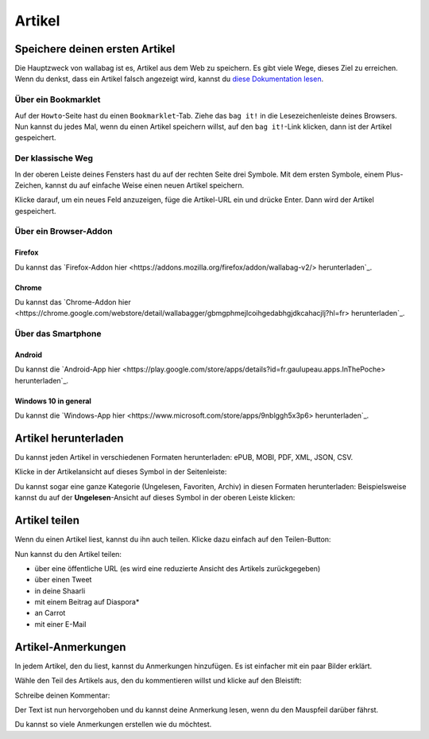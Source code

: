 Artikel
=======

Speichere deinen ersten Artikel
-------------------------------

Die Hauptzweck von wallabag ist es, Artikel aus dem Web zu speichern. Es gibt viele Wege, dieses Ziel zu erreichen.
Wenn du denkst, dass ein Artikel falsch angezeigt wird, kannst du `diese Dokumentation lesen <http://doc.wallabag.org/de/master/user/errors_during_fetching.html>`_.

Über ein Bookmarklet
^^^^^^^^^^^^^^^^^^^^

Auf der ``Howto``-Seite hast du einen ``Bookmarklet``-Tab. Ziehe das ``bag it!`` in die Lesezeichenleiste deines Browsers.
Nun kannst du jedes Mal, wenn du einen Artikel speichern willst, auf den ``bag it!``-Link klicken, dann ist der Artikel gespeichert.

Der klassische Weg
^^^^^^^^^^^^^^^^^^

In der oberen Leiste deines Fensters hast du auf der rechten Seite drei Symbole. Mit dem ersten Symbole, einem Plus-Zeichen, kannst du auf einfache Weise einen neuen Artikel speichern.

.. image:: ../../img/user/topbar.png
   :alt: Top bar
   :align: center

Klicke darauf, um ein neues Feld anzuzeigen, füge die Artikel-URL ein und drücke Enter. Dann wird der Artikel gespeichert.

Über ein Browser-Addon
^^^^^^^^^^^^^^^^^^^^^^

Firefox
"""""""

Du kannst das `Firefox-Addon hier <https://addons.mozilla.org/firefox/addon/wallabag-v2/> herunterladen`_.

Chrome
""""""

Du kannst das `Chrome-Addon hier <https://chrome.google.com/webstore/detail/wallabagger/gbmgphmejlcoihgedabhgjdkcahacjlj?hl=fr> herunterladen`_.

Über das Smartphone
^^^^^^^^^^^^^^^^^^^

Android
"""""""

Du kannst die `Android-App hier <https://play.google.com/store/apps/details?id=fr.gaulupeau.apps.InThePoche> herunterladen`_.

Windows 10 in general
"""""""""""""""""""""

Du kannst die `Windows-App hier <https://www.microsoft.com/store/apps/9nblggh5x3p6> herunterladen`_.

Artikel herunterladen
---------------------

Du kannst jeden Artikel in verschiedenen Formaten herunterladen: ePUB, MOBI, PDF, XML, JSON, CSV.

Klicke in der Artikelansicht auf dieses Symbol in der Seitenleiste:

.. image:: ../../img/user/download_article.png
   :alt: Artikel herunterladen
   :align: center

Du kannst sogar eine ganze Kategorie (Ungelesen, Favoriten, Archiv) in diesen Formaten herunterladen: 
Beispielsweise kannst du auf der **Ungelesen**-Ansicht auf dieses Symbol in der oberen Leiste klicken:

.. image:: ../../img/user/download_articles.png
   :alt: Artikel herunterladen
   :align: center

Artikel teilen
--------------

Wenn du einen Artikel liest, kannst du ihn auch teilen. Klicke dazu einfach auf den Teilen-Button:

.. image:: ../../img/user/share.png
   :alt: Artikel teilen
   :align: center

Nun kannst du den Artikel teilen:

- über eine öffentliche URL (es wird eine reduzierte Ansicht des Artikels zurückgegeben)
- über einen Tweet
- in deine Shaarli
- mit einem Beitrag auf Diaspora*
- an Carrot
- mit einer E-Mail

Artikel-Anmerkungen
-------------------

In jedem Artikel, den du liest, kannst du Anmerkungen hinzufügen. Es ist einfacher mit ein paar Bilder erklärt.

Wähle den Teil des Artikels aus, den du kommentieren willst und klicke auf den Bleistift:

.. image:: ../../img/user/annotations_1.png
   :alt: Wähle den Text
   :align: center

Schreibe deinen Kommentar:

.. image:: ../../img/user/annotations_2.png
   :alt: Schreibe deinen Kommentar
   :align: center

Der Text ist nun hervorgehoben und du kannst deine Anmerkung lesen, wenn du den Mauspfeil darüber fährst.

.. image:: ../../img/user/annotations_3.png
   :alt: lese deine Anmerkung
   :align: center

Du kannst so viele Anmerkungen erstellen wie du möchtest.
